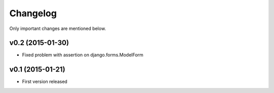 Changelog
=========

Only important changes are mentioned below.


v0.2 (2015-01-30)
-----------------

* Fixed problem with assertion on django.forms.ModelForm


v0.1 (2015-01-21)
-----------------

* First version released
